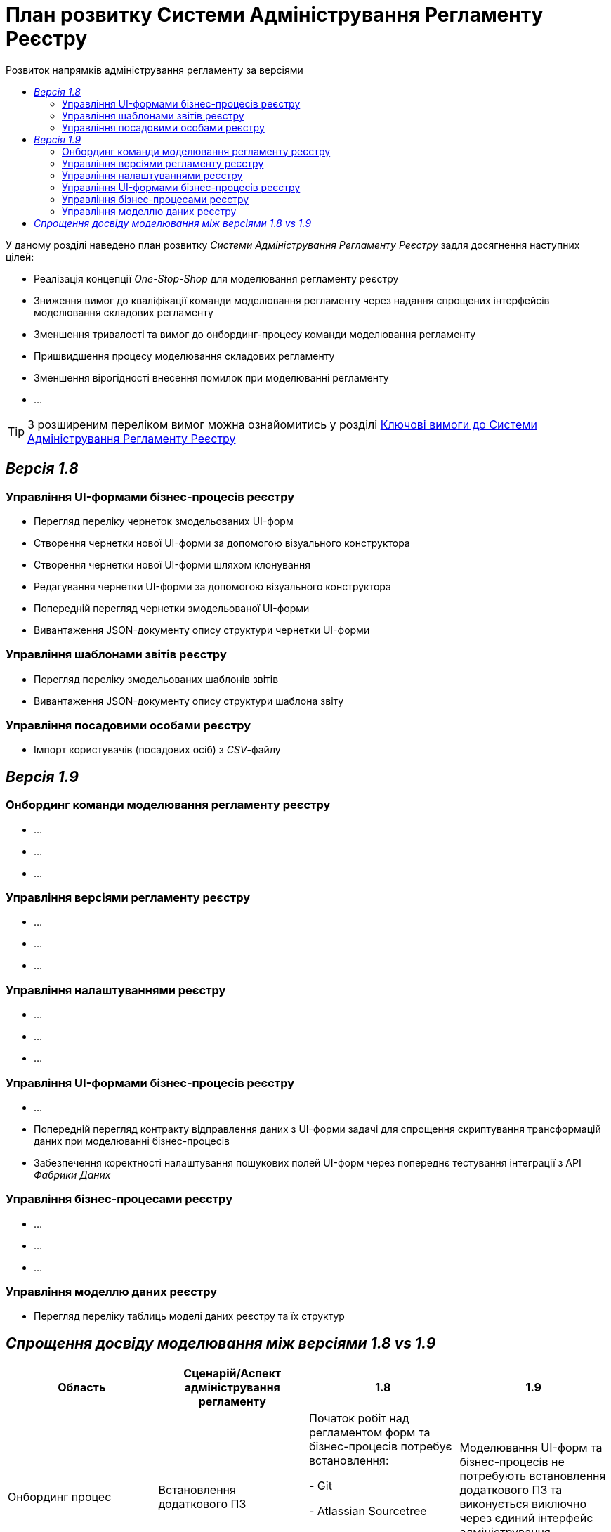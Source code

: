 = План розвитку Системи Адміністрування Регламенту Реєстру
:toc:
:toclevels: 2
:toc-title: Розвиток напрямків адміністрування регламенту за версіями

У даному розділі наведено план розвитку _Системи Адміністрування Регламенту Реєстру_ задля досягнення наступних цілей:

- Реалізація концепції _One-Stop-Shop_ для моделювання регламенту реєстру
- Зниження вимог до кваліфікації команди моделювання регламенту через надання спрощених інтерфейсів моделювання складових регламенту
- Зменшення тривалості та вимог до онбординг-процесу команди моделювання регламенту
- Пришвидшення процесу моделювання складових регламенту
- Зменшення вірогідності внесення помилок при моделюванні регламенту
- ...

[TIP]
З розширеним переліком вимог можна ознайомитись у розділі xref:lowcode/admin-portal/admin-portal.adoc#_ключові_вимоги[Ключові вимоги до Системи Адміністрування Регламенту Реєстру]

== _Версія 1.8_

=== Управління UI-формами бізнес-процесів реєстру

- Перегляд переліку чернеток змодельованих UI-форм
-  Створення чернетки нової UI-форми за допомогою візуального конструктора
-  Створення чернетки нової UI-форми шляхом клонування
-  Редагування чернетки UI-форми за допомогою візуального конструктора
-  Попередній перегляд чернетки змодельованої UI-форми
-  Вивантаження JSON-документу опису структури чернетки UI-форми

=== Управління шаблонами звітів реєстру

- Перегляд переліку змодельованих шаблонів звітів
- Вивантаження JSON-документу опису структури шаблона звіту

=== Управління посадовими особами реєстру

- Імпорт користувачів (посадових осіб) з _CSV_-файлу

== _Версія 1.9_

=== Онбординг команди моделювання регламенту реєстру

- ...
- ...
- ...

=== Управління версіями регламенту реєстру

- ...
- ...
- ...

=== Управління налаштуваннями реєстру

- ...
- ...
- ...

=== Управління UI-формами бізнес-процесів реєстру

- ...
- Попередній перегляд контракту відправлення даних з UI-форми задачі для спрощення скриптування трансформацій даних при моделюванні бізнес-процесів
- Забезпечення коректності налаштування пошукових полей UI-форм через попереднє тестування інтеграції з API _Фабрики Даних_

=== Управління бізнес-процесами реєстру

- ...
- ...
- ...

=== Управління моделлю даних реєстру

- Перегляд переліку таблиць моделі даних реєстру та їх структур

== _Спрощення досвіду моделювання між версіями 1.8 vs 1.9_

|===
|Область|Сценарій/Аспект адміністрування регламенту|1.8|1.9

|Онбординг процес
|Встановлення додаткового ПЗ
|[red]#Початок робіт над регламентом форм та бізнес-процесів потребує встановлення:#

[red]#- Git#

[red]#- Atlassian Sourcetree#

[red]#- Camunda Modeler#

[red]#- business-process-modeler-extensions#

|[green]#Моделювання UI-форм та бізнес-процесів не потребують встановлення додаткового ПЗ та виконується виключно через єдиний інтерфейс адміністрування регламенту#

|...
|...
|...
|...

|Управління UI-формами
|Попередній перегляд контракту відправлення даних з UI-форми задачі для спрощення скриптування трансформацій даних при моделюванні бізнес-процесів
|[red]#Відсутній. Потребує специфічних знань принципів побудови запиту згідно визначеної структури UI-форми#
|[green]#Можливість перегляду структури запиту з даними доступна на екрані моделювання UI-форми#

|Управління UI-формами
|Забезпечення коректності налаштування пошукових полей UI-форм через _попереднє_ тестування інтеграції з API _Фабрики Даних_
|[red]#Відсутнє. Можливе тестування тільки через кабінет користувача після публікації змін до регламенту#
|[green]#Перевірка коректності налаштувань підтримується на етапі моделювання UI-форми#

|Управління моделлю даних реєстру
|Перегляд переліку таблиць моделі даних реєстру та їх структур
|[yellow]#Необхідно використовувати окремий спеціалізований адміністративний інтерфейс _pgAdmin_#
|[green]#Інформація доступна через окремий розділ єдиного інтерфейсу адміністрування регламенту#

|===